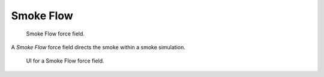 
**********
Smoke Flow
**********

.. figure:: /images/force_field_type_smokf.jpg
   :width: 400px

   Smoke Flow force field.

A *Smoke Flow* force field directs the smoke within a smoke simulation.

.. figure:: /images/force_field_panel_smokef.jpg
   :width: 400px

   UI for a Smoke Flow force field.
